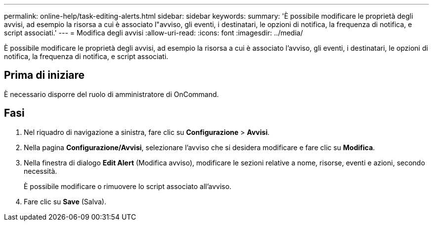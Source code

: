 ---
permalink: online-help/task-editing-alerts.html 
sidebar: sidebar 
keywords:  
summary: 'È possibile modificare le proprietà degli avvisi, ad esempio la risorsa a cui è associato l"avviso, gli eventi, i destinatari, le opzioni di notifica, la frequenza di notifica, e script associati.' 
---
= Modifica degli avvisi
:allow-uri-read: 
:icons: font
:imagesdir: ../media/


[role="lead"]
È possibile modificare le proprietà degli avvisi, ad esempio la risorsa a cui è associato l'avviso, gli eventi, i destinatari, le opzioni di notifica, la frequenza di notifica, e script associati.



== Prima di iniziare

È necessario disporre del ruolo di amministratore di OnCommand.



== Fasi

. Nel riquadro di navigazione a sinistra, fare clic su *Configurazione* > *Avvisi*.
. Nella pagina *Configurazione/Avvisi*, selezionare l'avviso che si desidera modificare e fare clic su *Modifica*.
. Nella finestra di dialogo *Edit Alert* (Modifica avviso), modificare le sezioni relative a nome, risorse, eventi e azioni, secondo necessità.
+
È possibile modificare o rimuovere lo script associato all'avviso.

. Fare clic su *Save* (Salva).

